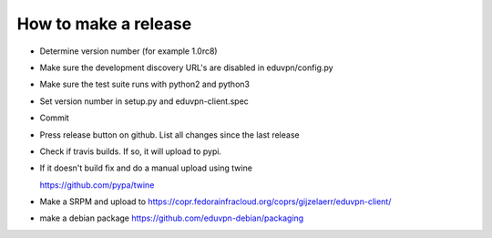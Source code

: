 How to make a release
=====================

* Determine version number (for example 1.0rc8)

* Make sure the development discovery URL's are disabled in eduvpn/config.py

* Make sure the test suite runs with python2 and python3

* Set version number in setup.py and eduvpn-client.spec

* Commit

* Press release button on github. List all changes since the last release

* Check if travis builds. If so, it will upload to pypi.


* If it doesn't build fix and do a manual upload using twine

  https://github.com/pypa/twine

* Make a SRPM and upload to https://copr.fedorainfracloud.org/coprs/gijzelaerr/eduvpn-client/

* make a debian package https://github.com/eduvpn-debian/packaging

